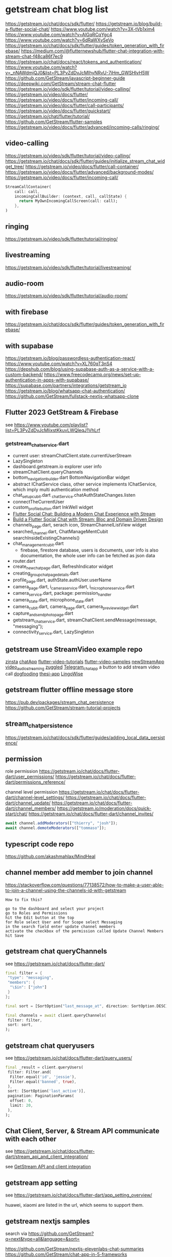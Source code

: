 * getstream chat blog list

https://getstream.io/chat/docs/sdk/flutter/
https://getstream.io/blog/build-a-flutter-social-chat/
https://www.youtube.com/watch?v=3X-tVb1xim4
https://www.youtube.com/watch?v=AlGqRCqYgc4
https://www.youtube.com/watch?v=6dRaWXvSeVo
https://getstream.io/chat/docs/sdk/flutter/guides/token_generation_with_firebase/
https://medium.com/@flutternewshub/flutter-chat-integration-with-stream-chat-f48ca86f7ec9
https://getstream.io/chat/docs/react/tokens_and_authentication/
https://www.youtube.com/watch?v=_nNAWdmjQJ0&list=PL3PvZdDvJcMIhyNRvU-7iHm_GWSHlvH5W
https://github.com/GetStream/javascript-beginner-guide
https://deepwiki.com/GetStream/stream-chat-flutter
https://getstream.io/video/sdk/flutter/tutorial/video-calling/
https://getstream.io/video/docs/flutter/
https://getstream.io/video/docs/flutter/incoming-call/
https://getstream.io/video/docs/flutter/call-participants/
https://getstream.io/video/docs/flutter/quickstart/
https://getstream.io/chat/flutter/tutorial/
https://github.com/GetStream/flutter-samples
https://getstream.io/video/docs/flutter/advanced/incoming-calls/ringing/

** video-calling
https://getstream.io/video/sdk/flutter/tutorial/video-calling/
https://getstream.io/chat/docs/sdk/flutter/guides/initialize_stream_chat_widget_tree/
https://getstream.io/video/docs/flutter/call-container/
https://getstream.io/video/docs/flutter/advanced/background-modes/
https://getstream.io/video/docs/flutter/incoming-call/
#+begin_src dart
StreamCallContainer(
    call: call,
    incomingCallBuilder: (context, call, callState) {
      return MyOwnIncomingCallScreen(call: call);
    },
)
#+end_src

** ringing
https://getstream.io/video/sdk/flutter/tutorial/ringing/

** livestreaming
https://getstream.io/video/sdk/flutter/tutorial/livestreaming/

** audio-room
https://getstream.io/video/sdk/flutter/tutorial/audio-room/

** with firebase

https://getstream.io/chat/docs/sdk/flutter/guides/token_generation_with_firebase/

** with supabase

https://getstream.io/blog/passwordless-authentication-react/
https://www.youtube.com/watch?v=XL760qT3nS4
https://depshub.com/blog/using-supabase-auth-as-a-service-with-a-custom-backend/
https://www.freecodecamp.org/news/set-up-authentication-in-apps-with-supabase/
https://supabase.com/partners/integrations/getstream_io
https://getstream.io/blog/whatsapp-chat-authentication/
https://github.com/GetStream/fullstack-nextjs-whatsapp-clone

** Flutter 2023 GetStream & Firebase

see https://www.youtube.com/playlist?list=PL3PvZdDvJcMIixstKkuvLWQleqJ1VhLrf

*** getstream_chat_service.dart
- current user: streamChatClient.state.currentUserStream
- LazySingleton
- dashboard.getstream.io explorer user info
- streamChatClient.queryChannels
- bottom_navigation_builder.dart BottomNavigationBar widget
- abstract IChatService class, other service implements IChatService, which imply multi authentication method
- chat_setup_cubit.dart _chatService.chatAuthStateChanges.listen
- connectTheCurrentUser
- custom_profile_button.dart InkWell widget
- [[https://getstream.io/blog/flutter-social-chat/][Flutter Social Chat: Building a Modern Chat Experience with Stream]]
- [[https://getstream.io/blog/build-a-flutter-social-chat/][Build a Flutter Social Chat with Stream: Bloc and Domain Driven Design]]
- channels_page.dart, serach icon, StreamChannelListView widget
- searched_channel.dart, ChatManageMentCubit searchInsideExistingChannels()
- chat_management_cubit.dart
  - firebase, firestore database, users is documents, user info is also documentation, the whole user info can be fetched as json data
- router.dart
- create_new_chat_page.dart, RefreshIndicator widget
- creating_group_chat_page_details.dart
- profile_page.dart, authState.authUser.userName
- camera_page.dart, i_camera_service.dart, i_microphone_service.dart
- camera_service.dart, package: permission_handler
- camera_state.dart, microphone_state.dart
- camera_cubit.dart, camera_page.dart, camera_preview_widget.dart
- capture_and_send_photo_page.dart
- getstream_chat_service.dart, streamChatClient.sendMessage(message, "messaging");
- connectivity_service.dart, LazySingleton

** getstream use StreamVideo example repo

[[https://github.com/klilmhdi/zinsta][zinsta]]
[[https://github.com/Aadi1245/chatApp][chatApp]]
[[https://github.com/GetStream/flutter-video-tutorials][flutter-video-tutorials]]
[[https://github.com/GetStream/flutter-video-samples][flutter-video-samples]]
[[https://github.com/SwargamVinayKumar/newStreamApp][newStreamApp]]
[[https://github.com/MamikonP/video_audio_streaming][video_audio_streaming]]
[[https://github.com/maniraj1234/zuggled][zuggled]]
[[https://github.com/DuongVoAnhTai/Telegram_chat_app][Telegram_chat_app]]
a button to add stream video call
[[https://github.com/GetStream/stream-video-flutter/tree/main/dogfooding][dogfooding]]
[[https://github.com/Carmeldj/thesi-app][thesi-app]]
[[https://github.com/AGaafar7/LingoWise][LingoWise]]

** getstream flutter offline message store

https://pub.dev/packages/stream_chat_persistence
https://github.com/GetStream/stream-tutorial-projects

** stream_chat_persistence

https://getstream.io/chat/docs/sdk/flutter/guides/adding_local_data_persistence/

** permission

role permission
https://getstream.io/chat/docs/flutter-dart/user_permissions/
https://getstream.io/chat/docs/flutter-dart/permissions_reference/

channel level permission
https://getstream.io/chat/docs/flutter-dart/channel-level_settings/
https://getstream.io/chat/docs/flutter-dart/channel_update/
https://getstream.io/chat/docs/flutter-dart/channel_members/
https://getstream.io/moderation/docs/quick-start/chat/
https://getstream.io/chat/docs/flutter-dart/channel_invites/

#+begin_src typescript
await channel.addModerators(["thierry", "josh"]);
await channel.demoteModerators(["tommaso"]);
#+end_src

** typescript code repo

https://github.com/akashmahlax/MindHeal

** channel member add member to join channel

https://stackoverflow.com/questions/77138572/how-to-make-a-user-able-to-join-a-channel-using-the-channels-id-with-getstream

#+begin_example
How to fix this?

go to the dashboard and select your project
go to Roles and Permissions
hit the Edit button at the top
for Role select User and for Scope select Messaging
in the search field enter update channel members
activate the checkbox of the permission called Update Channel Members
hit Save
#+end_example

** getstream chat queryChannels

see https://getstream.io/chat/docs/flutter-dart/

#+begin_src dart
final filter = {
 "type": "messaging",
 "members": {
  "\$in": ["john"]
 }
};

final sort = [SortOption("last_message_at", direction: SortOption.DESC)];

final channels = await client.queryChannels(
 filter: filter,
 sort: sort,
);
#+end_src

** getstream chat queryusers

see https://getstream.io/chat/docs/flutter-dart/query_users/

#+begin_src dart
final _result = client.queryUsers(
 filter: Filter.and(
  Filter.equal('id', 'jessie'),
  Filter.equal('banned', true),
 ),
 sort: [SortOption('last_active')],
 pagination: PaginationParams(
  offset: 0,
  limit: 20,
 ),
);
#+end_src

**  Chat Client, Server, & Stream API communicate with each other

see https://getstream.io/chat/docs/flutter-dart/stream_api_and_client_integration/

see [[https://getstream.imgix.net/docs/96ce224c-c476-4d60-af19-bc43c3864d4c.png][GetStream API and client integration]]

#+ATTR_ORG: :height 100
[[https://getstream.imgix.net/docs/96ce224c-c476-4d60-af19-bc43c3864d4c.png]]

** getstream app setting

see https://getstream.io/chat/docs/flutter-dart/app_setting_overview/

huawei, xiaomi are listed in the url, which seems to support them.

** getstream nextjs samples

search via https://github.com/GetStream?q=next&type=all&language=&sort=

https://github.com/GetStream/nextjs-elevenlabs-chat-summaries
https://github.com/GetStream/chat-app-in-5-frameworks
https://github.com/GetStream/nextjs-ai-chat-app
https://github.com/GetStream/npx-nextjs-chat-setup-script
https://github.com/GetStream/discord-clone-nextjs
https://github.com/GetStream/fullstack-nextjs-whatsapp-clone

** flutter offline

see https://getstream.io/chat/docs/flutter-dart/flutter_offline/

pubspec.yaml
#+begin_src yaml
dependencies:
 stream_chat_persistence: ^latest_version
#+end_src

usage
#+begin_src dart
final chatPersistentClient = StreamChatPersistenceClient(
 logLevel: Level.INFO,
 connectionMode: ConnectionMode.background,
);

final client = StreamChatClient(
  apiKey ?? kDefaultStreamApiKey,
  logLevel: Level.INFO,
 )..chatPersistenceClient = chatPersistentClient;

 // leave user
client.disconnect(flushOfflineStorage: true)
#+end_src

** permission reference

see https://getstream.io/chat/docs/flutter-dart/permissions_reference/
